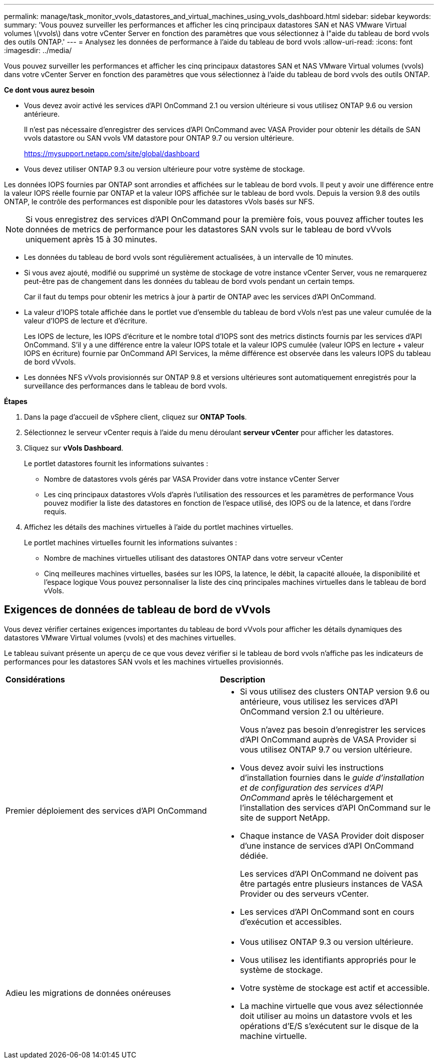 ---
permalink: manage/task_monitor_vvols_datastores_and_virtual_machines_using_vvols_dashboard.html 
sidebar: sidebar 
keywords:  
summary: 'Vous pouvez surveiller les performances et afficher les cinq principaux datastores SAN et NAS VMware Virtual volumes \(vvols\) dans votre vCenter Server en fonction des paramètres que vous sélectionnez à l"aide du tableau de bord vvols des outils ONTAP.' 
---
= Analysez les données de performance à l'aide du tableau de bord vvols
:allow-uri-read: 
:icons: font
:imagesdir: ../media/


[role="lead"]
Vous pouvez surveiller les performances et afficher les cinq principaux datastores SAN et NAS VMware Virtual volumes (vvols) dans votre vCenter Server en fonction des paramètres que vous sélectionnez à l'aide du tableau de bord vvols des outils ONTAP.

*Ce dont vous aurez besoin*

* Vous devez avoir activé les services d'API OnCommand 2.1 ou version ultérieure si vous utilisez ONTAP 9.6 ou version antérieure.
+
Il n'est pas nécessaire d'enregistrer des services d'API OnCommand avec VASA Provider pour obtenir les détails de SAN vvols datastore ou SAN vvols VM datastore pour ONTAP 9.7 ou version ultérieure.

+
https://mysupport.netapp.com/site/global/dashboard[]

* Vous devez utiliser ONTAP 9.3 ou version ultérieure pour votre système de stockage.


Les données IOPS fournies par ONTAP sont arrondies et affichées sur le tableau de bord vvols. Il peut y avoir une différence entre la valeur IOPS réelle fournie par ONTAP et la valeur IOPS affichée sur le tableau de bord vvols. Depuis la version 9.8 des outils ONTAP, le contrôle des performances est disponible pour les datastores vVols basés sur NFS.


NOTE: Si vous enregistrez des services d'API OnCommand pour la première fois, vous pouvez afficher toutes les données de metrics de performance pour les datastores SAN vvols sur le tableau de bord vVvols uniquement après 15 à 30 minutes.

* Les données du tableau de bord vvols sont régulièrement actualisées, à un intervalle de 10 minutes.
* Si vous avez ajouté, modifié ou supprimé un système de stockage de votre instance vCenter Server, vous ne remarquerez peut-être pas de changement dans les données du tableau de bord vvols pendant un certain temps.
+
Car il faut du temps pour obtenir les metrics à jour à partir de ONTAP avec les services d'API OnCommand.

* La valeur d'IOPS totale affichée dans le portlet vue d'ensemble du tableau de bord vVols n'est pas une valeur cumulée de la valeur d'IOPS de lecture et d'écriture.
+
Les IOPS de lecture, les IOPS d'écriture et le nombre total d'IOPS sont des metrics distincts fournis par les services d'API OnCommand. S'il y a une différence entre la valeur IOPS totale et la valeur IOPS cumulée (valeur IOPS en lecture + valeur IOPS en écriture) fournie par OnCommand API Services, la même différence est observée dans les valeurs IOPS du tableau de bord vVvols.

* Les données NFS vVvols provisionnés sur ONTAP 9.8 et versions ultérieures sont automatiquement enregistrés pour la surveillance des performances dans le tableau de bord vvols.


*Étapes*

. Dans la page d'accueil de vSphere client, cliquez sur *ONTAP Tools*.
. Sélectionnez le serveur vCenter requis à l'aide du menu déroulant *serveur vCenter* pour afficher les datastores.
. Cliquez sur *vVols Dashboard*.
+
Le portlet datastores fournit les informations suivantes :

+
** Nombre de datastores vvols gérés par VASA Provider dans votre instance vCenter Server
** Les cinq principaux datastores vVols d'après l'utilisation des ressources et les paramètres de performance
Vous pouvez modifier la liste des datastores en fonction de l'espace utilisé, des IOPS ou de la latence, et dans l'ordre requis.


. Affichez les détails des machines virtuelles à l'aide du portlet machines virtuelles.
+
Le portlet machines virtuelles fournit les informations suivantes :

+
** Nombre de machines virtuelles utilisant des datastores ONTAP dans votre serveur vCenter
** Cinq meilleures machines virtuelles, basées sur les IOPS, la latence, le débit, la capacité allouée, la disponibilité et l'espace logique
Vous pouvez personnaliser la liste des cinq principales machines virtuelles dans le tableau de bord vVols.






== Exigences de données de tableau de bord de vVvols

Vous devez vérifier certaines exigences importantes du tableau de bord vVvols pour afficher les détails dynamiques des datastores VMware Virtual volumes (vvols) et des machines virtuelles.

Le tableau suivant présente un aperçu de ce que vous devez vérifier si le tableau de bord vvols n'affiche pas les indicateurs de performances pour les datastores SAN vvols et les machines virtuelles provisionnés.

|===


| *Considérations* | *Description* 


 a| 
Premier déploiement des services d'API OnCommand
 a| 
* Si vous utilisez des clusters ONTAP version 9.6 ou antérieure, vous utilisez les services d'API OnCommand version 2.1 ou ultérieure.
+
Vous n'avez pas besoin d'enregistrer les services d'API OnCommand auprès de VASA Provider si vous utilisez ONTAP 9.7 ou version ultérieure.

* Vous devez avoir suivi les instructions d'installation fournies dans le _guide d'installation et de configuration des services d'API OnCommand_ après le téléchargement et l'installation des services d'API OnCommand sur le site de support NetApp.
* Chaque instance de VASA Provider doit disposer d'une instance de services d'API OnCommand dédiée.
+
Les services d'API OnCommand ne doivent pas être partagés entre plusieurs instances de VASA Provider ou des serveurs vCenter.

* Les services d'API OnCommand sont en cours d'exécution et accessibles.




 a| 
Adieu les migrations de données onéreuses
 a| 
* Vous utilisez ONTAP 9.3 ou version ultérieure.
* Vous utilisez les identifiants appropriés pour le système de stockage.
* Votre système de stockage est actif et accessible.
* La machine virtuelle que vous avez sélectionnée doit utiliser au moins un datastore vvols et les opérations d'E/S s'exécutent sur le disque de la machine virtuelle.


|===